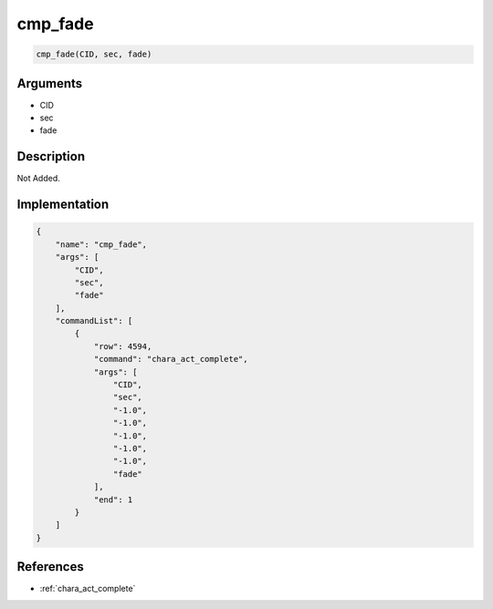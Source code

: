 .. _cmp_fade:

cmp_fade
========================

.. code-block:: text

	cmp_fade(CID, sec, fade)


Arguments
------------

* CID
* sec
* fade

Description
-------------

Not Added.

Implementation
-------------

.. code-block:: json

	{
	    "name": "cmp_fade",
	    "args": [
	        "CID",
	        "sec",
	        "fade"
	    ],
	    "commandList": [
	        {
	            "row": 4594,
	            "command": "chara_act_complete",
	            "args": [
	                "CID",
	                "sec",
	                "-1.0",
	                "-1.0",
	                "-1.0",
	                "-1.0",
	                "-1.0",
	                "fade"
	            ],
	            "end": 1
	        }
	    ]
	}

References
-------------
* :ref:`chara_act_complete`
